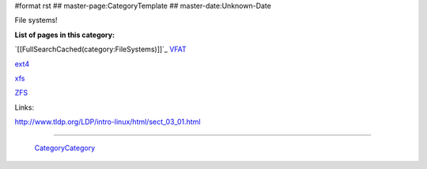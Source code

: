 #format rst
## master-page:CategoryTemplate
## master-date:Unknown-Date

File systems!

**List of pages in this category:**

`[[FullSearchCached(category:FileSystems)]]`_ VFAT_

ext4_

xfs_

ZFS_

Links:

http://www.tldp.org/LDP/intro-linux/html/sect_03_01.html

-------------------------

 CategoryCategory_

.. ############################################################################

.. _VFAT: ../VFAT

.. _ext4: ../ext4

.. _xfs: ../xfs

.. _ZFS: ../ZFS

.. _CategoryCategory: ../CategoryCategory

